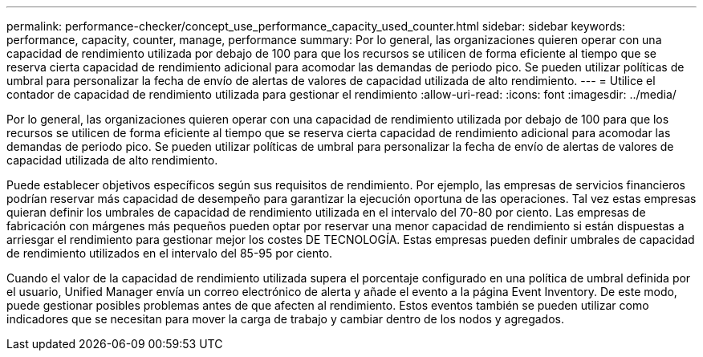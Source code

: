 ---
permalink: performance-checker/concept_use_performance_capacity_used_counter.html 
sidebar: sidebar 
keywords: performance, capacity, counter, manage, performance 
summary: Por lo general, las organizaciones quieren operar con una capacidad de rendimiento utilizada por debajo de 100 para que los recursos se utilicen de forma eficiente al tiempo que se reserva cierta capacidad de rendimiento adicional para acomodar las demandas de periodo pico. Se pueden utilizar políticas de umbral para personalizar la fecha de envío de alertas de valores de capacidad utilizada de alto rendimiento. 
---
= Utilice el contador de capacidad de rendimiento utilizada para gestionar el rendimiento
:allow-uri-read: 
:icons: font
:imagesdir: ../media/


[role="lead"]
Por lo general, las organizaciones quieren operar con una capacidad de rendimiento utilizada por debajo de 100 para que los recursos se utilicen de forma eficiente al tiempo que se reserva cierta capacidad de rendimiento adicional para acomodar las demandas de periodo pico. Se pueden utilizar políticas de umbral para personalizar la fecha de envío de alertas de valores de capacidad utilizada de alto rendimiento.

Puede establecer objetivos específicos según sus requisitos de rendimiento. Por ejemplo, las empresas de servicios financieros podrían reservar más capacidad de desempeño para garantizar la ejecución oportuna de las operaciones. Tal vez estas empresas quieran definir los umbrales de capacidad de rendimiento utilizada en el intervalo del 70-80 por ciento. Las empresas de fabricación con márgenes más pequeños pueden optar por reservar una menor capacidad de rendimiento si están dispuestas a arriesgar el rendimiento para gestionar mejor los costes DE TECNOLOGÍA. Estas empresas pueden definir umbrales de capacidad de rendimiento utilizados en el intervalo del 85-95 por ciento.

Cuando el valor de la capacidad de rendimiento utilizada supera el porcentaje configurado en una política de umbral definida por el usuario, Unified Manager envía un correo electrónico de alerta y añade el evento a la página Event Inventory. De este modo, puede gestionar posibles problemas antes de que afecten al rendimiento. Estos eventos también se pueden utilizar como indicadores que se necesitan para mover la carga de trabajo y cambiar dentro de los nodos y agregados.
